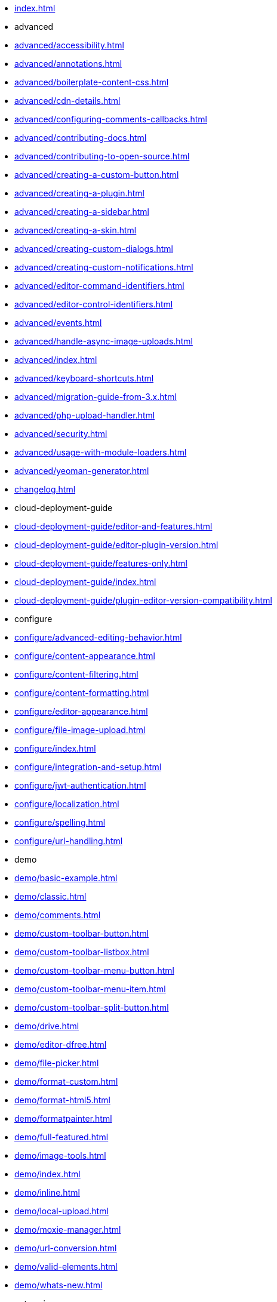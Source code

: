 ////
This is a nav file. the following info is for reference only at this time.
= TinyMCE 4 Documentation
:meta_description: Official documentation for the most advanced and widely deployed rich text editor platform.
:meta_title: Documentation
:type: index
////

* xref:index.adoc[]

* advanced
* xref:advanced/accessibility.adoc[]
* xref:advanced/annotations.adoc[]
* xref:advanced/boilerplate-content-css.adoc[]
* xref:advanced/cdn-details.adoc[]
* xref:advanced/configuring-comments-callbacks.adoc[]
* xref:advanced/contributing-docs.adoc[]
* xref:advanced/contributing-to-open-source.adoc[]
* xref:advanced/creating-a-custom-button.adoc[]
* xref:advanced/creating-a-plugin.adoc[]
* xref:advanced/creating-a-sidebar.adoc[]
* xref:advanced/creating-a-skin.adoc[]
* xref:advanced/creating-custom-dialogs.adoc[]
* xref:advanced/creating-custom-notifications.adoc[]
* xref:advanced/editor-command-identifiers.adoc[]
* xref:advanced/editor-control-identifiers.adoc[]
* xref:advanced/events.adoc[]
* xref:advanced/handle-async-image-uploads.adoc[]
* xref:advanced/index.adoc[]
* xref:advanced/keyboard-shortcuts.adoc[]
* xref:advanced/migration-guide-from-3.x.adoc[]
* xref:advanced/php-upload-handler.adoc[]
* xref:advanced/security.adoc[]
* xref:advanced/usage-with-module-loaders.adoc[]
* xref:advanced/yeoman-generator.adoc[]
* xref:changelog.adoc[]

* cloud-deployment-guide
* xref:cloud-deployment-guide/editor-and-features.adoc[]
* xref:cloud-deployment-guide/editor-plugin-version.adoc[]
* xref:cloud-deployment-guide/features-only.adoc[]
* xref:cloud-deployment-guide/index.adoc[]
* xref:cloud-deployment-guide/plugin-editor-version-compatibility.adoc[]

* configure
* xref:configure/advanced-editing-behavior.adoc[]
* xref:configure/content-appearance.adoc[]
* xref:configure/content-filtering.adoc[]
* xref:configure/content-formatting.adoc[]
* xref:configure/editor-appearance.adoc[]
* xref:configure/file-image-upload.adoc[]
* xref:configure/index.adoc[]
* xref:configure/integration-and-setup.adoc[]
* xref:configure/jwt-authentication.adoc[]
* xref:configure/localization.adoc[]
* xref:configure/spelling.adoc[]
* xref:configure/url-handling.adoc[]

* demo
* xref:demo/basic-example.adoc[]
* xref:demo/classic.adoc[]
* xref:demo/comments.adoc[]
* xref:demo/custom-toolbar-button.adoc[]
* xref:demo/custom-toolbar-listbox.adoc[]
* xref:demo/custom-toolbar-menu-button.adoc[]
* xref:demo/custom-toolbar-menu-item.adoc[]
* xref:demo/custom-toolbar-split-button.adoc[]
* xref:demo/drive.adoc[]
* xref:demo/editor-dfree.adoc[]
* xref:demo/file-picker.adoc[]
* xref:demo/format-custom.adoc[]
* xref:demo/format-html5.adoc[]
* xref:demo/formatpainter.adoc[]
* xref:demo/full-featured.adoc[]
* xref:demo/image-tools.adoc[]
* xref:demo/index.adoc[]
* xref:demo/inline.adoc[]
* xref:demo/local-upload.adoc[]
* xref:demo/moxie-manager.adoc[]
* xref:demo/url-conversion.adoc[]
* xref:demo/valid-elements.adoc[]
* xref:demo/whats-new.adoc[]

* enterprise
* xref:enterprise/accessibility.adoc[]
* xref:enterprise/advcode.adoc[]
* xref:enterprise/check-links.adoc[]
* xref:enterprise/check-spelling/index.adoc[]
** xref:enterprise/check-spelling/custom.adoc[]
* xref:enterprise/embed-media/index.adoc[]
** xref:enterprise/embed-media/mediaembed-server-config.adoc[]
** xref:enterprise/embed-media/mediaembed-server-integration.adoc[]
* xref:enterprise/formatpainter.adoc[]
* xref:enterprise/get-tinymce-bugs-fixed.adoc[]
* xref:enterprise/index.adoc[]
* xref:enterprise/mentions.adoc[]
* xref:enterprise/moxiemanager.adoc[]
* xref:enterprise/paste-from-word.adoc[]
* xref:enterprise/server/index.adoc[]
** xref:enterprise/server/configure.adoc[]
** xref:enterprise/server/troubleshoot.adoc[]
* xref:enterprise/support.adoc[]
* xref:enterprise/system-requirements.adoc[]
* xref:enterprise/tiny-comments.adoc[]
* xref:enterprise/tinydrive.adoc[]

* general-configuration-guide
* xref:general-configuration-guide/advanced-install.adoc[]
* xref:general-configuration-guide/attribution-requirements.adoc[]
* xref:general-configuration-guide/basic-setup.adoc[]
* xref:general-configuration-guide/customize-ui.adoc[]
* xref:general-configuration-guide/filter-content.adoc[]
* xref:general-configuration-guide/get-support.adoc[]
* xref:general-configuration-guide/index.adoc[]
* xref:general-configuration-guide/localize-your-language.adoc[]
* xref:general-configuration-guide/multiple-editors.adoc[]
* xref:general-configuration-guide/spell-checking.adoc[]
* xref:general-configuration-guide/system-requirements.adoc[]
* xref:general-configuration-guide/upload-images.adoc[]
* xref:general-configuration-guide/use-tinymce-inline.adoc[]
* xref:general-configuration-guide/work-with-plugins.adoc[]

* integrations
* xref:integrations/angular2.adoc[]
* xref:integrations/angularjs.adoc[]
* xref:integrations/bootstrap.adoc[]
* xref:integrations/dojo.adoc[]
* xref:integrations/index.adoc[]
* xref:integrations/jquery.adoc[]
* xref:integrations/knockout.adoc[]
* xref:integrations/rails.adoc[]
* xref:integrations/react.adoc[]
* xref:integrations/vue.adoc[]
* xref:integrations/wordpress.adoc[]

* xref:mobile.adoc[]

* plugins
* xref:plugins/a11ychecker.adoc[]
* xref:plugins/advcode.adoc[]
* xref:plugins/advlist.adoc[]
* xref:plugins/anchor.adoc[]
* xref:plugins/autolink.adoc[]
* xref:plugins/autoresize.adoc[]
* xref:plugins/autosave.adoc[]
* xref:plugins/bbcode.adoc[]
* xref:plugins/charmap.adoc[]
* xref:plugins/code.adoc[]
* xref:plugins/codesample.adoc[]
* xref:plugins/colorpicker.adoc[]
* xref:plugins/comments/index.adoc[]
** xref:plugins/comments/comments_2.0.adoc[]
** xref:plugins/comments/comments_1.0.adoc[]
* xref:plugins/compat3x.adoc[]
* xref:plugins/contextmenu.adoc[]
* xref:plugins/directionality.adoc[]
* xref:plugins/drive.adoc[]
* xref:plugins/emoticons.adoc[]
* xref:plugins/example.adoc[]
* xref:plugins/exampledependency.adoc[]
* xref:plugins/formatpainter.adoc[]
* xref:plugins/fullpage.adoc[]
* xref:plugins/fullscreen.adoc[]
* xref:plugins/help.adoc[]
* xref:plugins/hr.adoc[]
* xref:plugins/image.adoc[]
* xref:plugins/imagetools.adoc[]
* xref:plugins/importcss.adoc[]
* xref:plugins/index.adoc[]
* xref:plugins/insertdatetime.adoc[]
* xref:plugins/layer.adoc[]
* xref:plugins/legacyoutput.adoc[]
* xref:plugins/link.adoc[]
* xref:plugins/linkchecker.adoc[]
* xref:plugins/lists.adoc[]
* xref:plugins/media.adoc[]
* xref:plugins/mediaembed.adoc[]
* xref:plugins/mentions.adoc[]
* xref:plugins/moxiemanager.adoc[]
* xref:plugins/nonbreaking.adoc[]
* xref:plugins/noneditable.adoc[]
* xref:plugins/pagebreak.adoc[]
* xref:plugins/paste.adoc[]
* xref:plugins/powerpaste.adoc[]
* xref:plugins/preview.adoc[]
* xref:plugins/print.adoc[]
* xref:plugins/save.adoc[]
* xref:plugins/searchreplace.adoc[]
* xref:plugins/spellchecker.adoc[]
* xref:plugins/tabfocus.adoc[]
* xref:plugins/table.adoc[]
* xref:plugins/template.adoc[]
* xref:plugins/textcolor.adoc[]
* xref:plugins/textpattern.adoc[]
* xref:plugins/tinymcespellchecker.adoc[]
* xref:plugins/toc.adoc[]
* xref:plugins/visualblocks.adoc[]
* xref:plugins/visualchars.adoc[]
* xref:plugins/wordcount.adoc[]

* xref:quick-start.adoc[]

* xref:themes/index.adoc[]
** xref:themes/inlite.adoc[]
** xref:themes/mobile.adoc[]
** xref:themes/modern.adoc[]
